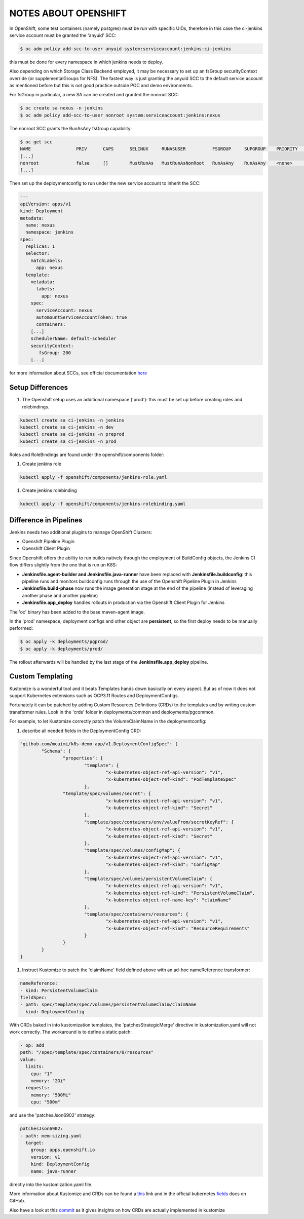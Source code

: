 NOTES ABOUT OPENSHIFT
=====================

In OpenShift, some test containers (namely postgres) must be run with specific UIDs, therefore in this case the ci-jenkins service account
must be granted the 'anyuid' SCC:

.. code:: bash

  $ oc adm policy add-scc-to-user anyuid system:serviceaccount:jenkins:ci-jenkins

this must be done for every namespace in which jenkins needs to deploy.

Also depending on which Storage Class Backend employed, it may be necessary to set up an fsGroup securityContext override (or supplementalGroups for NFS).
The fastest way is just granting the anyuid SCC to the default service account as mentioned before but this is not good practice outside POC and demo environments.

For fsGroup in particular, a new SA can be created and granted the nonroot SCC:

.. code:: bash

  $ oc create sa nexus -n jenkins
  $ oc adm policy add-scc-to-user nonroot system:serviceaccount:jenkins:nexus

The nonroot SCC grants the RunAsAny fsGroup capability:

.. code:: bash

  $ oc get scc
  NAME                 PRIV      CAPS      SELINUX     RUNASUSER          FSGROUP     SUPGROUP    PRIORITY   READONLYROOTFS   VOLUMES
  [...]
  nonroot              false     []        MustRunAs   MustRunAsNonRoot   RunAsAny    RunAsAny    <none>     false            [configMap downwardAPI emptyDir persistentVolumeClaim projected secret]
  [...]

Then set up the deploymentconfig to run under the new service account to inherit the SCC:

.. code:: yaml

  ---
  apiVersion: apps/v1
  kind: Deployment
  metadata:
    name: nexus
    namespace: jenkins
  spec:
    replicas: 1
    selector:
      matchLabels:
        app: nexus
    template:
      metadata:
        labels:
          app: nexus
      spec:
        serviceAccount: nexus
        automountServiceAccountToken: true
        containers:
      [...]
      schedulerName: default-scheduler
      securityContext:
         fsGroup: 200
      [...]

for more information about SCCs, see official documentation here_

Setup Differences
-----------------

#) The Openshift setup uses an additional namespace ('prod'): this must be set up before creating roles and rolebindings.

.. code:: bash

  kubectl create sa ci-jenkins -n jenkins
  kubectl create sa ci-jenkins -n dev
  kubectl create sa ci-jenkins -n preprod
  kubectl create sa ci-jenkins -n prod

Roles and RoleBindings are found under the openshift/components folder:

#) Create jenkins role

.. code:: bash

  kubectl apply -f openshift/components/jenkins-role.yaml

#) Create jenkins rolebinding

.. code:: bash

  kubectl apply -f openshift/components/jenkins-rolebinding.yaml

Difference in Pipelines
-----------------------

Jenkins needs two additional plugins to manage OpenShift Clusters:

- Openshift Pipeline Plugin
- Openshift Client Plugin

Since Openshift offers the ability to run builds natively through the employment of BuildConfig objects, the Jenkins CI flow
differs slightly from the one that is run un K8S:

- **Jenkinsfile.agent-builder and Jenkinsfile.java-runner** have been replaced with **Jenkinsfile.buildconfig**: this pipeline runs and monitors buildconfig runs through the use of the Openshift Pipeline Plugin in Jenkins
- **Jenkinsfile.build-phase** now runs the image generation stage at the end of the pipeline (instead of leveraging another phase and another pipeline)
- **Jenkinsfile.app_deploy** handles rollouts in production via the Openshift Client Plugin for Jenkins

The 'oc' binary has been added to the base maven-agent image.

.. image:: img/openshift_jenkins.png

In the 'prod' namespace, deployment configs and other object are **persistent**, so the first deploy needs to be manually performed:

.. code:: bash

  $ oc apply -k deployments/pgprod/
  $ oc apply -k deployments/prod/

The rollout afterwards will be handled by the last stage of the **Jenkinsfile.app_deploy** pipeline.

Custom Templating
-----------------

Kustomize is a wonderful tool and it beats Templates hands down basically on every aspect. But as of now it does not support
Kubernetes extensions such as OCP3.11 Routes and DeploymentConfigs.

Fortunately it can be patched by adding Custom Resources Definitions (CRDs) to the templates and by writing custom transformer rules.
Look in the 'crds' folder in deployments/common and deployments/pgcommon.

For example, to let Kustomize correctly patch the VolumeClaimName in the deploymentconfig:

#) describe all needed fields in the DeploymentConfig CRD:

.. code:: json

	"github.com/mcaimi/k8s-demo-app/v1.DeploymentConfigSpec": {
		"Schema": {
			"properties": {
				"template": {
					"x-kubernetes-object-ref-api-version": "v1",
					"x-kubernetes-object-ref-kind": "PodTemplateSpec"
				},
 		        "template/spec/volumes/secret": {
					"x-kubernetes-object-ref-api-version": "v1",
					"x-kubernetes-object-ref-kind": "Secret"
				},
				"template/spec/containers/env/valueFrom/secretKeyRef": {
					"x-kubernetes-object-ref-api-version": "v1",
					"x-kubernetes-object-ref-kind": "Secret"
				},
				"template/spec/volumes/configMap": {
					"x-kubernetes-object-ref-api-version": "v1",
					"x-kubernetes-object-ref-kind": "ConfigMap"
				},
				"template/spec/volumes/persistentVolumeClaim": {
					"x-kubernetes-object-ref-api-version": "v1",
					"x-kubernetes-object-ref-kind": "PersistentVolumeClaim",
					"x-kubernetes-object-ref-name-key": "claimName"
				},
				"template/spec/containers/resources": {
					"x-kubernetes-object-ref-api-version": "v1",
					"x-kubernetes-object-ref-kind": "ResourceRequirements"
				}
			}
		}
	}

#) Instruct Kustomize to patch the 'claimName' field defined above with an ad-hoc nameReference transformer:

.. code:: yaml

  nameReference:
  - kind: PersistentVolumeClaim
  fieldSpec:
  - path: spec/template/spec/volumes/persistentVolumeClaim/claimName
    kind: DeploymentConfig

With CRDs baked in into kustomization templates, the 'patchesStrategicMerge' directive in kustomization.yaml will not work correctly. The workaround is to define a static patch:

.. code:: yaml

  - op: add
  path: "/spec/template/spec/containers/0/resources"
  value:
    limits:
      cpu: "1"
      memory: "2Gi"
    requests:
      memory: "500Mi"
      cpu: "500m"
  
and use the 'patchesJson6902' strategy:

.. code:: yaml

  patchesJson6902:
  - path: mem-sizing.yaml
    target:
      group: apps.openshift.io
      version: v1
      kind: DeploymentConfig
      name: java-runner

directly into the kustomization.yaml file.

More information about Kustomize and CRDs can be found a this_ link and in the official kubernetes fields_ docs on GitHub.

Also have a look at this commit_ as it gives insights on how CRDs are actually implemented in kustomize

.. _here: https://docs.openshift.com/container-platform/3.11/admin_guide/manage_scc.html
.. _this: https://github.com/kubernetes-sigs/kustomize/blob/master/examples/transformerconfigs/crd/README.md
.. _fields: https://github.com/kubernetes-sigs/kustomize/blob/master/docs/fields.md
.. _commit: https://github.com/kubernetes-sigs/kustomize/pull/105/commits/ea001347765a64bb52b1856f8f4fccec82ebcd67
